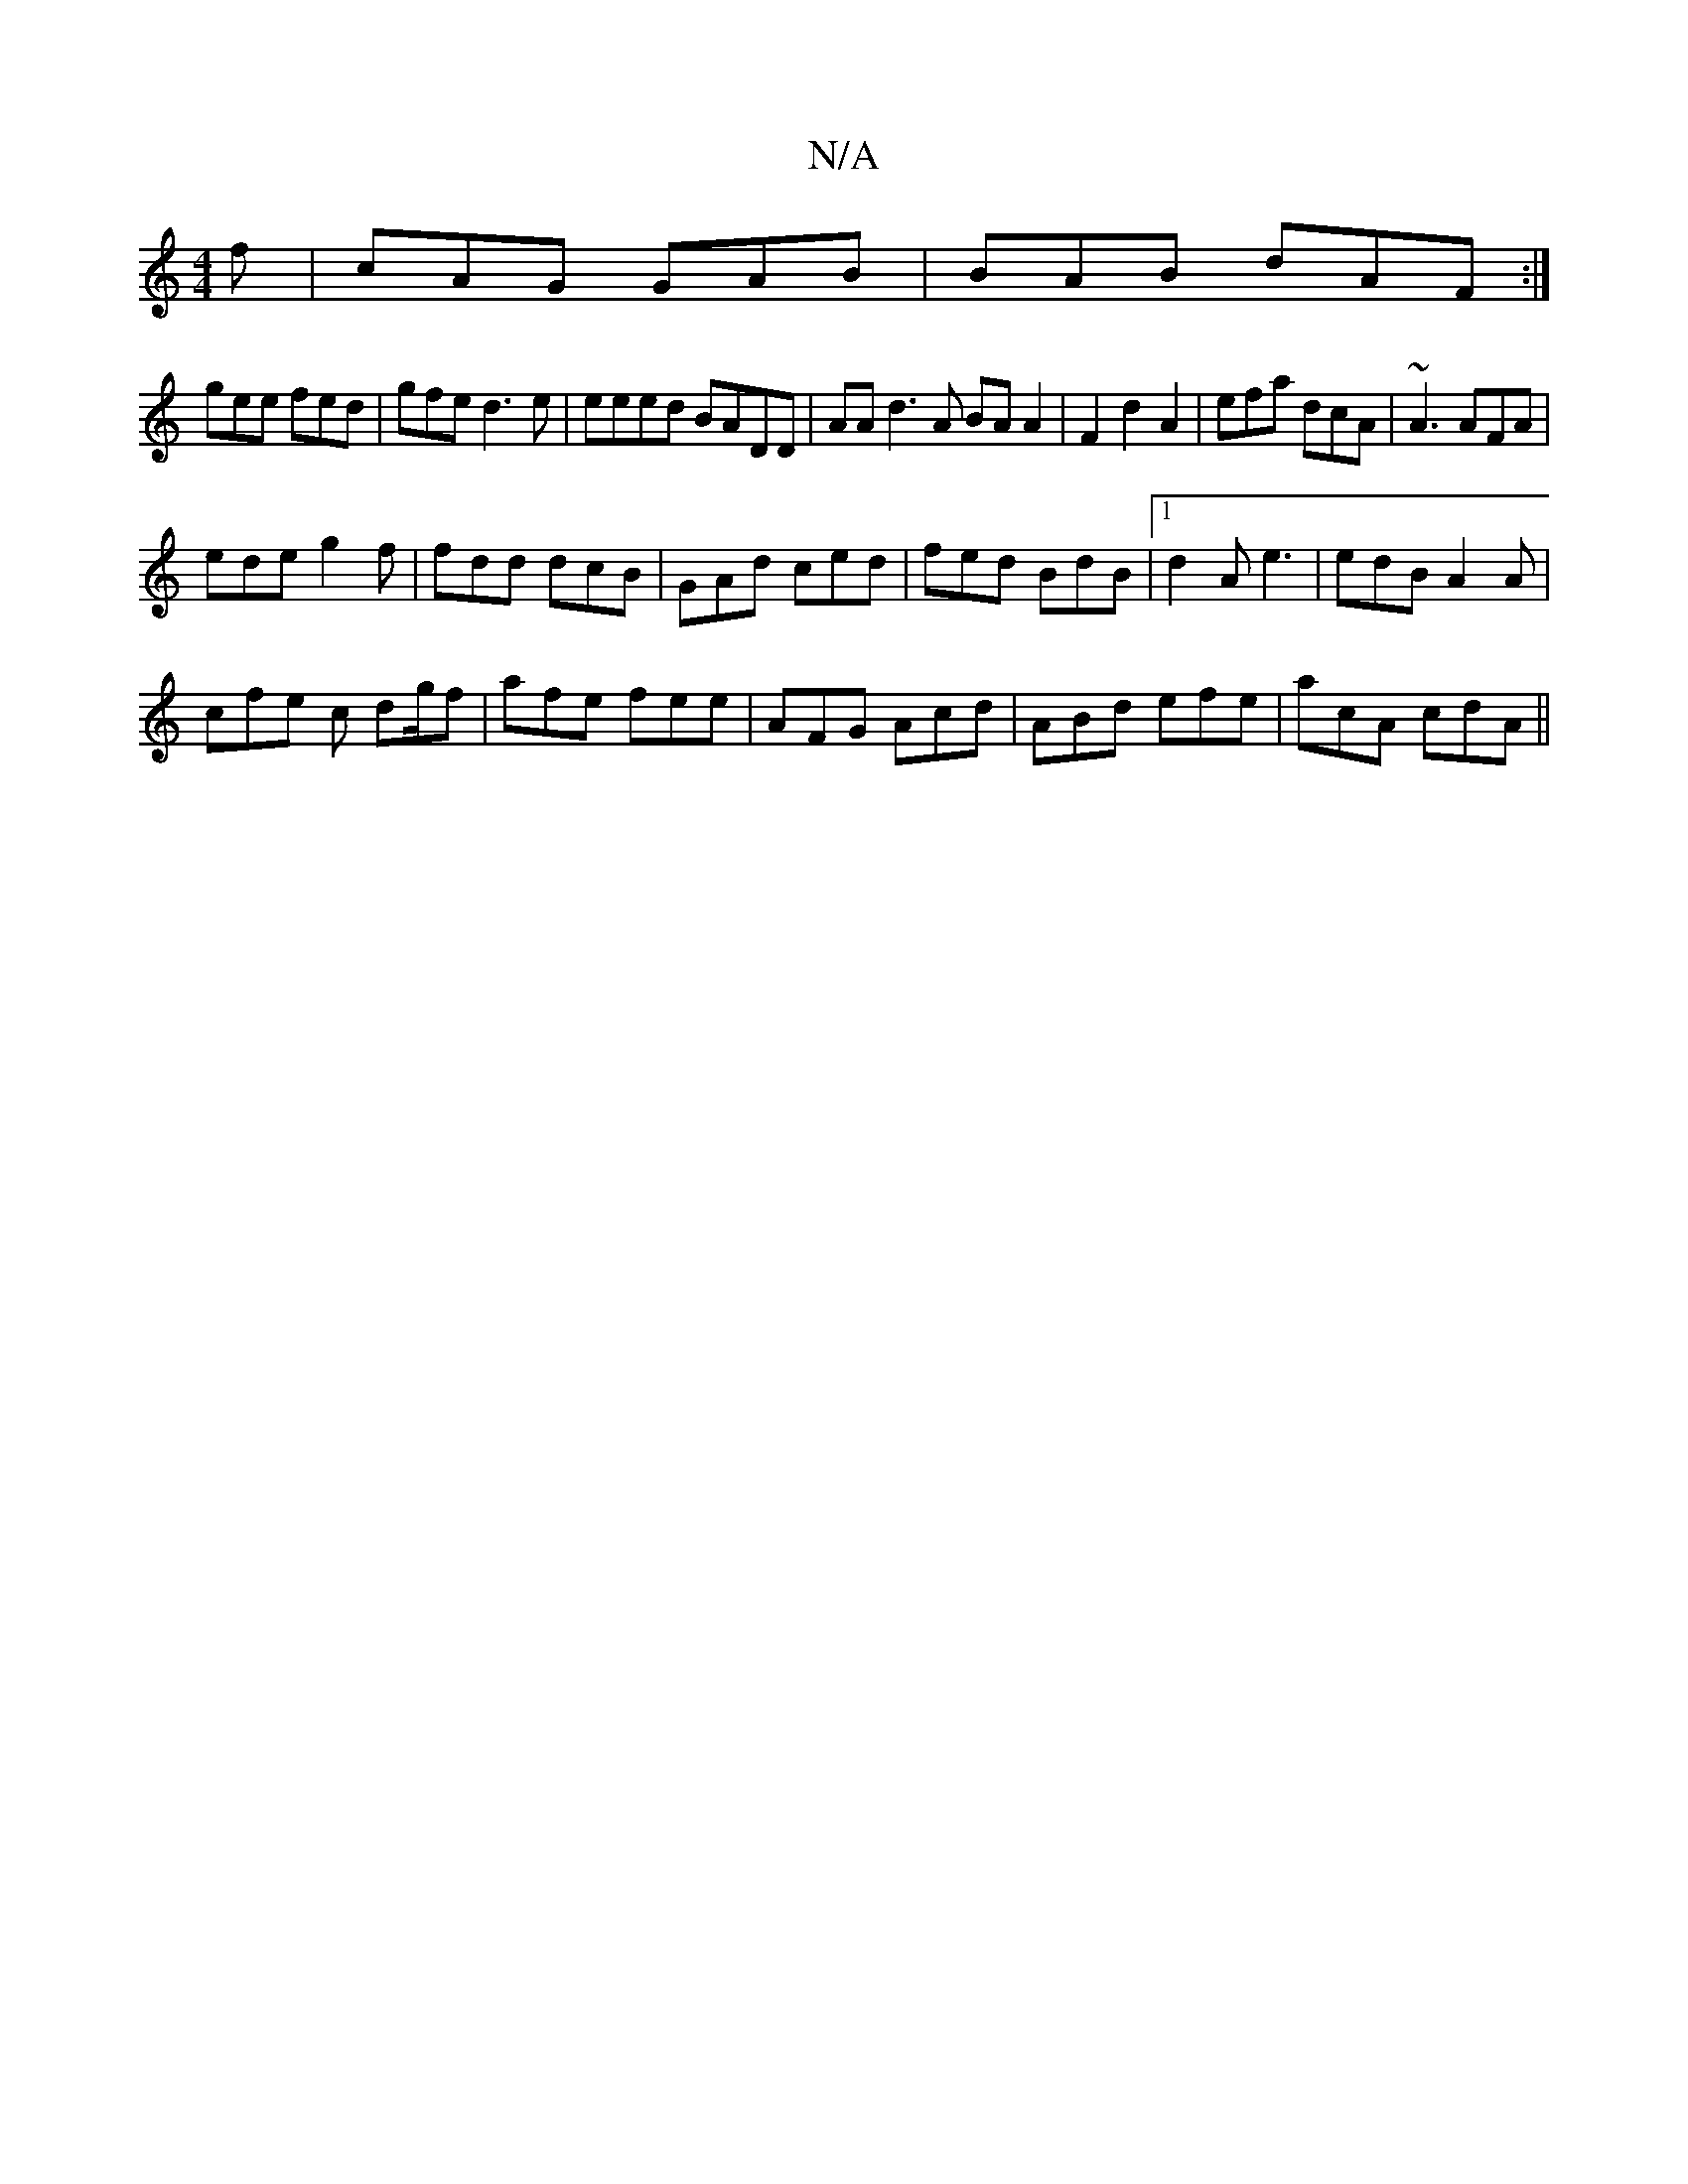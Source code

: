 X:1
T:N/A
M:4/4
R:N/A
K:Cmajor
f | cAG GAB | BAB dAF :|
gee fed|gfe d3e|eeed BADD|AAd3 A BAA2|F2d2 A2 | efa dcA |~A3 AFA |
ede g2f | fdd dcB | GAd ced|fed BdB |1 d2A e3 | edB A2A |
cfe c dg/f|afe fee | AFG Acd|ABd efe|acA cdA ||

d